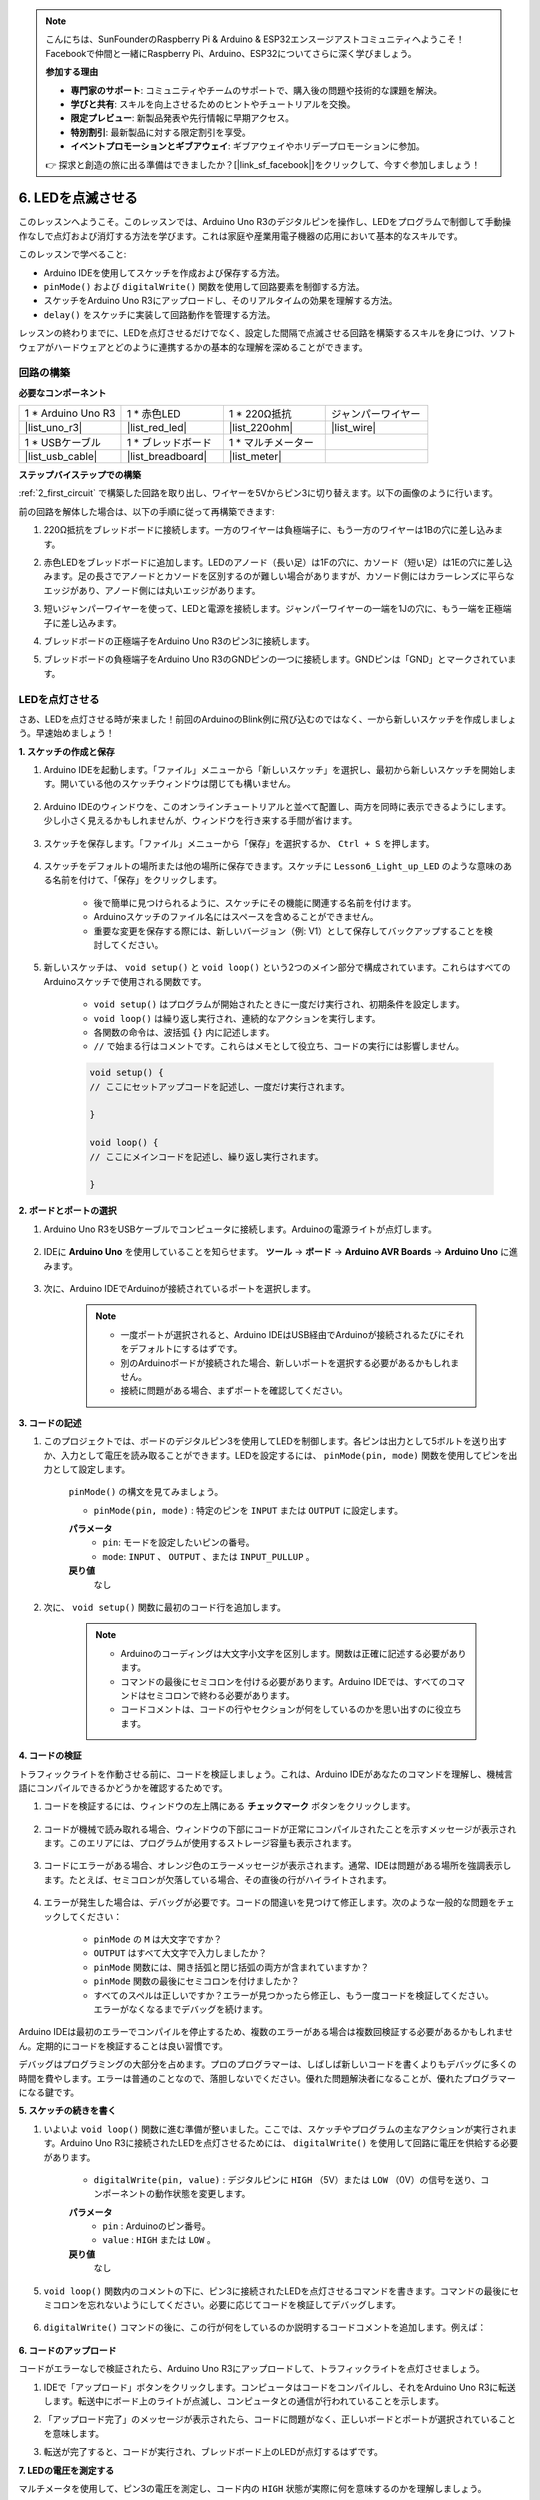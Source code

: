 .. note::

    こんにちは、SunFounderのRaspberry Pi & Arduino & ESP32エンスージアストコミュニティへようこそ！Facebookで仲間と一緒にRaspberry Pi、Arduino、ESP32についてさらに深く学びましょう。

    **参加する理由**

    - **専門家のサポート**: コミュニティやチームのサポートで、購入後の問題や技術的な課題を解決。
    - **学びと共有**: スキルを向上させるためのヒントやチュートリアルを交換。
    - **限定プレビュー**: 新製品発表や先行情報に早期アクセス。
    - **特別割引**: 最新製品に対する限定割引を享受。
    - **イベントプロモーションとギブアウェイ**: ギブアウェイやホリデープロモーションに参加。

    👉 探求と創造の旅に出る準備はできましたか？[|link_sf_facebook|]をクリックして、今すぐ参加しましょう！

6. LEDを点滅させる
======================
このレッスンへようこそ。このレッスンでは、Arduino Uno R3のデジタルピンを操作し、LEDをプログラムで制御して手動操作なしで点灯および消灯する方法を学びます。これは家庭や産業用電子機器の応用において基本的なスキルです。

.. raw:: html

    <video muted controls style = "max-width:90%">
        <source src="_static/video/6_blink_led.mp4" type="video/mp4">
        Your browser does not support the video tag.
    </video>

このレッスンで学べること:

* Arduino IDEを使用してスケッチを作成および保存する方法。
* ``pinMode()`` および ``digitalWrite()`` 関数を使用して回路要素を制御する方法。
* スケッチをArduino Uno R3にアップロードし、そのリアルタイムの効果を理解する方法。
*  ``delay()`` をスケッチに実装して回路動作を管理する方法。

レッスンの終わりまでに、LEDを点灯させるだけでなく、設定した間隔で点滅させる回路を構築するスキルを身につけ、ソフトウェアがハードウェアとどのように連携するかの基本的な理解を深めることができます。

回路の構築
--------------------------------

**必要なコンポーネント**


.. list-table:: 
   :widths: 25 25 25 25
   :header-rows: 0

   * - 1 * Arduino Uno R3
     - 1 * 赤色LED
     - 1 * 220Ω抵抗
     - ジャンパーワイヤー
   * - |list_uno_r3| 
     - |list_red_led| 
     - |list_220ohm| 
     - |list_wire| 
   * - 1 * USBケーブル
     - 1 * ブレッドボード
     - 1 * マルチメーター
     -   
   * - |list_usb_cable| 
     - |list_breadboard| 
     - |list_meter|
     - 

**ステップバイステップでの構築**

:ref:`2_first_circuit` で構築した回路を取り出し、ワイヤーを5Vからピン3に切り替えます。以下の画像のように行います。

.. image:: img/6_led_circuit.png
    :width: 600
    :align: center

前の回路を解体した場合は、以下の手順に従って再構築できます:

1. 220Ω抵抗をブレッドボードに接続します。一方のワイヤーは負極端子に、もう一方のワイヤーは1Bの穴に差し込みます。

.. image:: img/2_connect_resistor.png
    :width: 300
    :align: center

2. 赤色LEDをブレッドボードに追加します。LEDのアノード（長い足）は1Fの穴に、カソード（短い足）は1Eの穴に差し込みます。足の長さでアノードとカソードを区別するのが難しい場合がありますが、カソード側にはカラーレンズに平らなエッジがあり、アノード側には丸いエッジがあります。

.. image:: img/2_connect_led.png
    :width: 300
    :align: center

3. 短いジャンパーワイヤーを使って、LEDと電源を接続します。ジャンパーワイヤーの一端を1Jの穴に、もう一端を正極端子に差し込みます。

.. image:: img/2_connect_wire.png
    :width: 300
    :align: center

4. ブレッドボードの正極端子をArduino Uno R3のピン3に接続します。

.. image:: img/6_led_circuit_3.png
    :width: 600
    :align: center

5. ブレッドボードの負極端子をArduino Uno R3のGNDピンの一つに接続します。GNDピンは「GND」とマークされています。

.. image:: img/6_led_circuit.png
    :width: 600
    :align: center

LEDを点灯させる
-----------------------------

さあ、LEDを点灯させる時が来ました！前回のArduinoのBlink例に飛び込むのではなく、一から新しいスケッチを作成しましょう。早速始めましょう！

**1. スケッチの作成と保存**

1. Arduino IDEを起動します。「ファイル」メニューから「新しいスケッチ」を選択し、最初から新しいスケッチを開始します。開いている他のスケッチウィンドウは閉じても構いません。

    .. image:: img/6_blink_ide_new.png
        :align: center


2. Arduino IDEのウィンドウを、このオンラインチュートリアルと並べて配置し、両方を同時に表示できるようにします。少し小さく見えるかもしれませんが、ウィンドウを行き来する手間が省けます。

    .. image:: img/6_blink_ide_tutorials.png


3. スケッチを保存します。「ファイル」メニューから「保存」を選択するか、 ``Ctrl + S`` を押します。

    .. image:: img/6_blink_ide_save.png


4. スケッチをデフォルトの場所または他の場所に保存できます。スケッチに ``Lesson6_Light_up_LED`` のような意味のある名前を付けて、「保存」をクリックします。

    * 後で簡単に見つけられるように、スケッチにその機能に関連する名前を付けます。
    * Arduinoスケッチのファイル名にはスペースを含めることができません。
    * 重要な変更を保存する際には、新しいバージョン（例: V1）として保存してバックアップすることを検討してください。
    
    .. image:: img/6_blink_ide_name.png


5. 新しいスケッチは、 ``void setup()`` と ``void loop()`` という2つのメイン部分で構成されています。これらはすべてのArduinoスケッチで使用される関数です。

    * ``void setup()`` はプログラムが開始されたときに一度だけ実行され、初期条件を設定します。
    * ``void loop()`` は繰り返し実行され、連続的なアクションを実行します。
    * 各関数の命令は、波括弧 ``{}`` 内に記述します。
    * ``//`` で始まる行はコメントです。これらはメモとして役立ち、コードの実行には影響しません。

    .. code-block:: Arduino

        void setup() {
        // ここにセットアップコードを記述し、一度だけ実行されます。

        }

        void loop() {
        // ここにメインコードを記述し、繰り返し実行されます。

        }

**2. ボードとポートの選択**

1. Arduino Uno R3をUSBケーブルでコンピュータに接続します。Arduinoの電源ライトが点灯します。

    .. image:: img/1_connect_uno_pc.jpg
        :width: 600
        :align: center


2. IDEに **Arduino Uno** を使用していることを知らせます。 **ツール**  -> **ボード** -> **Arduino AVR Boards** -> **Arduino Uno** に進みます。

    .. image:: img/6_blink_ide_board.png
        :width: 600
        :align: center


3. 次に、Arduino IDEでArduinoが接続されているポートを選択します。

    .. note::

        * 一度ポートが選択されると、Arduino IDEはUSB経由でArduinoが接続されるたびにそれをデフォルトにするはずです。
        * 別のArduinoボードが接続された場合、新しいポートを選択する必要があるかもしれません。
        * 接続に問題がある場合、まずポートを確認してください。

    .. image:: img/6_blink_ide_port.png
        :width: 600
        :align: center

**3. コードの記述**


1. このプロジェクトでは、ボードのデジタルピン3を使用してLEDを制御します。各ピンは出力として5ボルトを送り出すか、入力として電圧を読み取ることができます。LEDを設定するには、 ``pinMode(pin, mode)`` 関数を使用してピンを出力として設定します。
    
    ``pinMode()`` の構文を見てみましょう。

    * ``pinMode(pin, mode)`` : 特定のピンを ``INPUT`` または ``OUTPUT`` に設定します。

    **パラメータ**
        - ``pin``: モードを設定したいピンの番号。
        - ``mode``: ``INPUT`` 、 ``OUTPUT`` 、または ``INPUT_PULLUP`` 。

    **戻り値**
        なし
    
2. 次に、 ``void setup()`` 関数に最初のコード行を追加します。
        
    .. note::

        - Arduinoのコーディングは大文字小文字を区別します。関数は正確に記述する必要があります。
        - コマンドの最後にセミコロンを付ける必要があります。Arduino IDEでは、すべてのコマンドはセミコロンで終わる必要があります。
        - コードコメントは、コードの行やセクションが何をしているのかを思い出すのに役立ちます。

    .. code-block:: Arduino
        :emphasize-lines: 3

        void setup() {
            // ここにセットアップコードを記述し、一度だけ実行されます。
            pinMode(3,OUTPUT); // ピン3を出力として設定
        }
    
        void loop() {
        // ここにメインコードを記述し、繰り返し実行されます。

        }



**4. コードの検証**

トラフィックライトを作動させる前に、コードを検証しましょう。これは、Arduino IDEがあなたのコマンドを理解し、機械言語にコンパイルできるかどうかを確認するためです。

1. コードを検証するには、ウィンドウの左上隅にある **チェックマーク** ボタンをクリックします。

    .. image:: img/6_blink_ide_verify.png
        :width: 600
        :align: center


2. コードが機械で読み取れる場合、ウィンドウの下部にコードが正常にコンパイルされたことを示すメッセージが表示されます。このエリアには、プログラムが使用するストレージ容量も表示されます。

    .. image:: img/6_blink_ide_verify_done.png
        :width: 600
        :align: center


3. コードにエラーがある場合、オレンジ色のエラーメッセージが表示されます。通常、IDEは問題がある場所を強調表示します。たとえば、セミコロンが欠落している場合、その直後の行がハイライトされます。

    .. image:: img/6_blink_ide_verify_error.png
        :width: 600
        :align: center


4. エラーが発生した場合は、デバッグが必要です。コードの間違いを見つけて修正します。次のような一般的な問題をチェックしてください：

    - ``pinMode`` の ``M`` は大文字ですか？
    - ``OUTPUT`` はすべて大文字で入力しましたか？
    - ``pinMode`` 関数には、開き括弧と閉じ括弧の両方が含まれていますか？
    - ``pinMode`` 関数の最後にセミコロンを付けましたか？
    - すべてのスペルは正しいですか？エラーが見つかったら修正し、もう一度コードを検証してください。エラーがなくなるまでデバッグを続けます。

Arduino IDEは最初のエラーでコンパイルを停止するため、複数のエラーがある場合は複数回検証する必要があるかもしれません。定期的にコードを検証することは良い習慣です。

デバッグはプログラミングの大部分を占めます。プロのプログラマーは、しばしば新しいコードを書くよりもデバッグに多くの時間を費やします。エラーは普通のことなので、落胆しないでください。優れた問題解決者になることが、優れたプログラマーになる鍵です。

**5. スケッチの続きを書く**

1. いよいよ ``void loop()`` 関数に進む準備が整いました。ここでは、スケッチやプログラムの主なアクションが実行されます。Arduino Uno R3に接続されたLEDを点灯させるためには、 ``digitalWrite()`` を使用して回路に電圧を供給する必要があります。

    * ``digitalWrite(pin, value)`` : デジタルピンに ``HIGH`` （5V）または ``LOW`` （0V）の信号を送り、コンポーネントの動作状態を変更します。

    **パラメータ**
        - ``pin`` : Arduinoのピン番号。
        - ``value`` : ``HIGH`` または ``LOW`` 。
    
    **戻り値**
        なし

5. ``void loop()`` 関数内のコメントの下に、ピン3に接続されたLEDを点灯させるコマンドを書きます。コマンドの最後にセミコロンを忘れないようにしてください。必要に応じてコードを検証してデバッグします。

    .. code-block:: Arduino
        :emphasize-lines: 8

        void setup() {
            // ここにセットアップコードを記述し、一度だけ実行されます:
            pinMode(3, OUTPUT);  // ピン3を出力として設定
        }

        void loop() {
            // ここにメインコードを記述し、繰り返し実行されます:
            digitalWrite(3, HIGH);
        }

6. ``digitalWrite()`` コマンドの後に、この行が何をしているのか説明するコードコメントを追加します。例えば：

    .. code-block:: Arduino
        :emphasize-lines: 8

        void setup() {
            // ここにセットアップコードを記述し、一度だけ実行されます: 
            pinMode(3, OUTPUT);  // ピン3を出力として設定
        }

        void loop() {
            // ここにメインコードを記述し、繰り返し実行されます:
            digitalWrite(3, HIGH);  // ピン3に接続されたLEDを点灯
        }


**6. コードのアップロード**

コードがエラーなしで検証されたら、Arduino Uno R3にアップロードして、トラフィックライトを点灯させましょう。

1. IDEで「アップロード」ボタンをクリックします。コンピュータはコードをコンパイルし、それをArduino Uno R3に転送します。転送中にボード上のライトが点滅し、コンピュータとの通信が行われていることを示します。

.. image:: img/6_blink_ide_upload.png
    :width: 600
    :align: center


2. 「アップロード完了」のメッセージが表示されたら、コードに問題がなく、正しいボードとポートが選択されていることを意味します。

.. image:: img/6_blink_ide_upload_done.png
    :width: 600
    :align: center


3. 転送が完了すると、コードが実行され、ブレッドボード上のLEDが点灯するはずです。

**7. LEDの電圧を測定する**

マルチメータを使用して、ピン3の電圧を測定し、コード内の ``HIGH`` 状態が実際に何を意味するのかを理解しましょう。

1. マルチメータをDC 20ボルト設定に調整します。

.. image:: img/multimeter_dc_20v.png
    :width: 300
    :align: center

2. まず、ピン3の電圧を測定します。マルチメータの赤いテストリードをピン3に、黒いテストリードをGNDに触れさせます。

.. image:: img/6_blink_wiring_measure_high.png
    :width: 600
    :align: center

3. 測定した電圧を表に記録します。「HIGH」とラベル付けされた行の下にピン3の電圧を記録してください。

.. list-table::
   :widths: 25 25
   :header-rows: 1

   * - 状態
     - ピン3の電圧
   * - HIGH
     - *≈4.95 volts*
   * - LOW
     - 


4. 測定後、マルチメータを「OFF」位置にして電源を切ることを忘れないでください。

測定結果によると、すべてのピンの電圧は5Vに近いことが分かります。これにより、コード内でピンを ``HIGH`` に設定すると、そのピンの出力電圧が約5Vになることが確認されます。

R3のピン電圧は5Vであり、 ``HIGH`` に設定すると約5Vに達します。ただし、3.3Vで動作するボードもあり、それらの ``HIGH`` 状態は約3.3Vになります。


LEDを点滅させる
------------------------------

LEDが点灯したら、次はそれを点滅させましょう。

1. 先ほど保存したスケッチ「 ``Lesson6_Light_up_LED`` 」を開き、「ファイル」メニューから「名前を付けて保存」を選択して、「 ``Lesson6_Blink_LED`` 」に名前を変更します。そして、「保存」をクリックします。

2. スケッチの ``void loop()`` 関数で、 ``digitalWrite()`` コマンドをコピーし、元のコマンドの後に貼り付けます。LEDを点滅させるために、まずLEDを点灯させ、その後に ``LOW`` を設定してLEDを消灯させます。

    .. note::
       * コピーペーストはプログラマーの強い味方です。きれいに書かれたコードを複製し、新しい場所に貼り付けてパラメータを調整することで、迅速かつ効率的な実行が可能です。
       * コメントを更新して、実行されるアクションに適したものにしましょう。
       *  ``Ctrl+T`` を使って、コードを一クリックできれいにフォーマットし、読みやすくしましょう。

    .. code-block:: Arduino
       :emphasize-lines: 8,9

       void setup() {
            // セットアップコードをここに記述し、初回のみ実行されます:
            pinMode(3, OUTPUT);  // ピン3を出力に設定
       }

       void loop() {
            // メインコードをここに記述し、繰り返し実行されます:
            digitalWrite(3, HIGH);  // ピン3のLEDを点灯   
            digitalWrite(3, LOW);  // ピン3のLEDを消灯
       }

3. 「アップロード」ボタンを押して、スケッチをArduino Uno R3に転送します。転送後、LEDが点滅しないか、点滅が速すぎて目に見えないかもしれません。

4. 点滅を視覚的に確認するには、 ``delay()`` コマンドを使用して、Arduino Uno R3に指定した時間（ミリ秒単位）だけ待機させます。

    * ``delay(ms)`` : プログラムを指定された時間（ミリ秒単位）だけ一時停止させます。（1秒は1000ミリ秒です）

    **パラメータ**
        - ``ms``: 一時停止するミリ秒数。許容されるデータ型: unsigned long。

    **戻り値**
        なし

5. LEDのONとOFFの各コマンドの後に ``delay(time)`` コマンドを追加し、遅延時間を3000ミリ秒（3秒）に設定します。LEDが速く点滅するか、ゆっくり点滅するように調整することができます。

    .. note::

        この遅延中、Arduino Uno R3は他のタスクやコマンドを実行できません。遅延が終了するまで待機します。
        
    .. code-block:: Arduino
       :emphasize-lines: 10,11

       void setup() {
            // セットアップコードをここに記述し、初回のみ実行されます:
            pinMode(3, OUTPUT);  // ピン3を出力に設定
       }

       void loop() {
            // メインコードをここに記述し、繰り返し実行されます:
            digitalWrite(3, HIGH);  // ピン3のLEDを点灯
            delay(3000); // 3秒間待機   
            digitalWrite(3, LOW);  // ピン3のLEDを消灯
            delay(3000); // 3秒間待機
       }


6. スケッチをArduino Uno R3にアップロードします。完了すると、LEDは3秒間隔で点滅するはずです。

7. すべてが期待通りに動作していることを確認し、スケッチを保存します。

8. マルチメータを使用して、3つのピンの電圧を測定し、コード内の ``LOW`` 状態が何を意味するかを理解しましょう。マルチメータをDC 20ボルト設定に調整します。

.. image:: img/multimeter_dc_20v.png
    :width: 300
    :align: center

9. まず、ピン3の電圧を測定します。マルチメータの赤いテストリードをピン3に、黒いテストリードをGNDに触れさせます。

.. image:: img/6_blink_wiring_measure_high.png
    :width: 600
    :align: center

10. すべてのLEDが消灯している状態で、ピン3の電圧を表の「LOW」行に記録します。

.. list-table::
   :widths: 25 25
   :header-rows: 1

   * - 状態
     - ピン3の電圧 
   * - HIGH
     - *≈4.95 volts*
   * - LOW
     - *0.00 volts*


測定を通じて、LEDが消灯しているとき、ピン3の電圧が0Vに下がることがわかりました。これは、コード内でピンを ``LOW`` に設定すると、そのピンの出力電圧が0Vになり、接続されたLEDが消灯することを示しています。この原理により、LEDの点灯と消灯を正確なタイミングで制御し、信号機の動作を模倣することができます。



**質問**

上記のコードをアップロードすると、LEDは3秒間隔で繰り返し点滅します。もし、LEDを一度だけ点灯させて消灯させたい場合、どうすればよいでしょうか？

**まとめ**

このレッスンを完了し、Arduino Uno R3を使用してLEDを点滅させるプログラムを作成することができました。このレッスンでは、Arduinoスケッチの作成とアップロード、ピンモードの設定、および出力の操作を学び、希望する電気的な応答を得る方法を紹介しました。回路の構築とArduino Uno R3のプログラミングを通じて、ソフトウェアコマンドとハードウェアの動作との相互作用について貴重な洞察を得ることができました。

LEDを制御する能力は、始まりにすぎません。これらの基本を拡張することで、さらに多くのことを達成できるでしょう！
